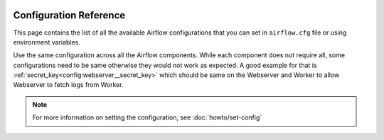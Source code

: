  .. Licensed to the Apache Software Foundation (ASF) under one
    or more contributor license agreements.  See the NOTICE file
    distributed with this work for additional information
    regarding copyright ownership.  The ASF licenses this file
    to you under the Apache License, Version 2.0 (the
    "License"); you may not use this file except in compliance
    with the License.  You may obtain a copy of the License at

 ..   http://www.apache.org/licenses/LICENSE-2.0

 .. Unless required by applicable law or agreed to in writing,
    software distributed under the License is distributed on an
    "AS IS" BASIS, WITHOUT WARRANTIES OR CONDITIONS OF ANY
    KIND, either express or implied.  See the License for the
    specific language governing permissions and limitations
    under the License.


Configuration Reference
=======================

This page contains the list of all the available Airflow configurations that you
can set in ``airflow.cfg`` file or using environment variables.

Use the same configuration across all the Airflow components. While each component
does not require all, some configurations need to be same otherwise they would not
work as expected. A good example for that is :ref:`secret_key<config:webserver__secret_key>` which
should be same on the Webserver and Worker to allow Webserver to fetch logs from Worker.

.. note::
    For more information on setting the configuration, see :doc:`howto/set-config`

.. contents:: Sections:
   :local:
   :depth: 1

.. jinja:: config_ctx

    {% for section in configs %}

    .. _config:{{ section["name"] }}:

    [{{ section["name"] }}]
    {{ "=" * (section["name"]|length + 2) }}

    {% if section["description"] %}
    {{ section["description"] }}
    {% endif %}

    {% for option in section["options"] %}

    .. _config:{{ section["name"] }}__{{ option["name"] }}:

    {{ option["name"] }}
    {{ "-" * option["name"]|length }}

    {% if option["version_added"] %}
    .. versionadded:: {{ option["version_added"] }}
    {% endif %}

    {% if option["description"] %}
    {{ option["description"] }}
    {% endif %}

    {% if option.get("see_also") %}
    .. seealso:: {{ option["see_also"] }}
    {% endif %}

    :Type: {{ option["type"] }}
    :Default: ``{{ "''" if option["default"] == "" else option["default"] }}``
    {% if option.get("sensitive") %}
    :Environment Variables:
        ``AIRFLOW__{{ section["name"] | upper }}__{{ option["name"] | upper }}``

        ``AIRFLOW__{{ section["name"] | upper }}__{{ option["name"] | upper }}_CMD``

        ``AIRFLOW__{{ section["name"] | upper }}__{{ option["name"] | upper }}_SECRET``
    {% else %}
    :Environment Variable: ``AIRFLOW__{{ section["name"] | upper }}__{{ option["name"] | upper }}``
    {% endif %}
    {% if option["example"] %}
    :Example:
        ``{{ option["example"] }}``
    {% endif %}

    {% endfor %}

    {% if section["name"] in deprecated_options %}

    {% for deprecated_option_name, (new_section_name, new_option_name, since_version) in deprecated_options[section["name"]].items() %}
    .. _config:{{ section["name"] }}__{{ deprecated_option_name }}:

    {{ deprecated_option_name }} (Deprecated)
    {{ "-" * (deprecated_option_name + " (Deprecated)")|length }}

    .. deprecated:: {{ since_version }}
       The option has been moved to :ref:`{{ new_section_name }}.{{ new_option_name }} <config:{{ new_section_name }}__{{ new_option_name }}>`
    {% endfor %}
    {% endif %}

    {% endfor %}
